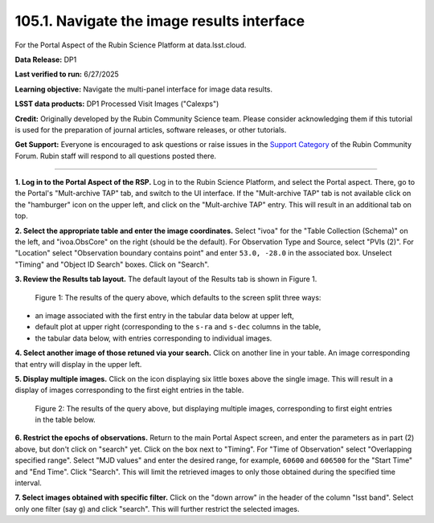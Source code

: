 .. _portal-105-1:

###########################################
105.1. Navigate the image results interface
###########################################

For the Portal Aspect of the Rubin Science Platform at data.lsst.cloud.

**Data Release:** DP1

**Last verified to run:** 6/27/2025

**Learning objective:** Navigate the multi-panel interface for image data results.

**LSST data products:** DP1 Processed Visit Images ("Calexps")

**Credit:** Originally developed by the Rubin Community Science team.
Please consider acknowledging them if this tutorial is used for the preparation of journal articles, software releases, or other tutorials.

**Get Support:** Everyone is encouraged to ask questions or raise issues in the `Support Category <https://community.lsst.org/c/support/6>`_ of the Rubin Community Forum.
Rubin staff will respond to all questions posted there.

----

**1. Log in to the Portal Aspect of the RSP.**
Log in to the Rubin Science Platform, and select the Portal aspect.
There, go to the Portal's "Mult-archive TAP" tab, and switch to the UI interface.
If the "Mult-archive TAP" tab is not available click on the "hamburger" icon on the upper left, and click on the "Mult-archive TAP" entry.
This will result in an additional tab on top.

**2. Select the appropriate table and enter the image coordinates.**
Select "ivoa" for the "Table Collection (Schema)" on the left, and "ivoa.ObsCore" on the right (should be the default).
For Observation Type and Source, select "PVIs (2)".
For "Location" select "Observation boundary contains point" and enter ``53.0, -28.0`` in the associated box.
Unselect "Timing" and "Object ID Search" boxes.
Click on "Search".

**3. Review the Results tab layout.**
The default layout of the Results tab is shown in Figure 1.

.. figure:: images/portal-105-1-1.png
    :name: portal-105-1-1
    :alt: The Results tab after a query has been executed.

    Figure 1: The results of the query above, which defaults to the screen split three ways:

* an image associated with the first entry in the tabular data below at upper left,

* default plot at upper right (corresponding to the ``s-ra`` and ``s-dec`` columns in the table,

* the tabular data below, with entries corresponding to individual images.

**4. Select another image of those retuned via your search.**
Click on another line in your table.
An image corresponding that entry will display in the upper left.

**5. Display multiple images.**
Click on the icon displaying six little boxes above the single image.
This will result in a display of images corresponding to the first eight entries in the table.

.. figure:: images/portal-105-1-2.png
    :name: portal-105-1-2
    :alt: The Results tab after a query has been executed but displaying multiple images.

    Figure 2: The results of the query above, but displaying multiple images, corresponding to first eight entries in the table below.

**6.  Restrict the epochs of observations.**
Return to the main Portal Aspect screen, and enter the parameters as in part (2) above, but don't click on "search" yet.
Click on the box next to "Timing".
For "Time of Observation" select "Overlapping specified range".
Select "MJD values" and enter the desired range, for example, ``60600`` and ``606500`` for the "Start Time" and "End Time".
Click "Search".
This will limit the retrieved images to only those obtained during the specified time interval.

**7. Select images obtained with specific filter.**
Click on the "down arrow" in the header of the column "lsst band".
Select only one filter (say ``g``) and click "search".
This will further restrict the selected images.
